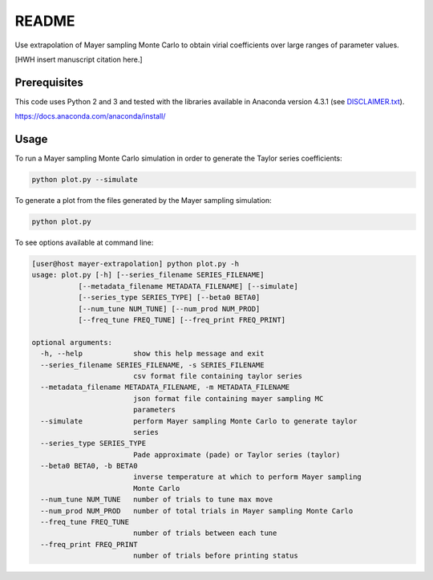 *************************
README
*************************

Use extrapolation of Mayer sampling Monte Carlo to obtain virial coefficients
over large ranges of parameter values.

[HWH insert manuscript citation here.]

Prerequisites
#############

This code uses Python 2 and 3 and tested with the libraries available in Anaconda version 4.3.1 (see `<DISCLAIMER.txt>`_). 

https://docs.anaconda.com/anaconda/install/

Usage
######

To run a Mayer sampling Monte Carlo simulation in order to generate the Taylor
series coefficients:

.. code-block:: bash

   python plot.py --simulate

To generate a plot from the files generated by the Mayer sampling simulation:

.. code-block:: bash

   python plot.py

To see options available at command line:

.. code-block:: bash

    [user@host mayer-extrapolation] python plot.py -h
    usage: plot.py [-h] [--series_filename SERIES_FILENAME]
               [--metadata_filename METADATA_FILENAME] [--simulate]
               [--series_type SERIES_TYPE] [--beta0 BETA0]
               [--num_tune NUM_TUNE] [--num_prod NUM_PROD]
               [--freq_tune FREQ_TUNE] [--freq_print FREQ_PRINT]

    optional arguments:
      -h, --help            show this help message and exit
      --series_filename SERIES_FILENAME, -s SERIES_FILENAME
                            csv format file containing taylor series
      --metadata_filename METADATA_FILENAME, -m METADATA_FILENAME
                            json format file containing mayer sampling MC
                            parameters
      --simulate            perform Mayer sampling Monte Carlo to generate taylor
                            series
      --series_type SERIES_TYPE
                            Pade approximate (pade) or Taylor series (taylor)
      --beta0 BETA0, -b BETA0
                            inverse temperature at which to perform Mayer sampling
                            Monte Carlo
      --num_tune NUM_TUNE   number of trials to tune max move
      --num_prod NUM_PROD   number of total trials in Mayer sampling Monte Carlo
      --freq_tune FREQ_TUNE
                            number of trials between each tune
      --freq_print FREQ_PRINT
                            number of trials before printing status
